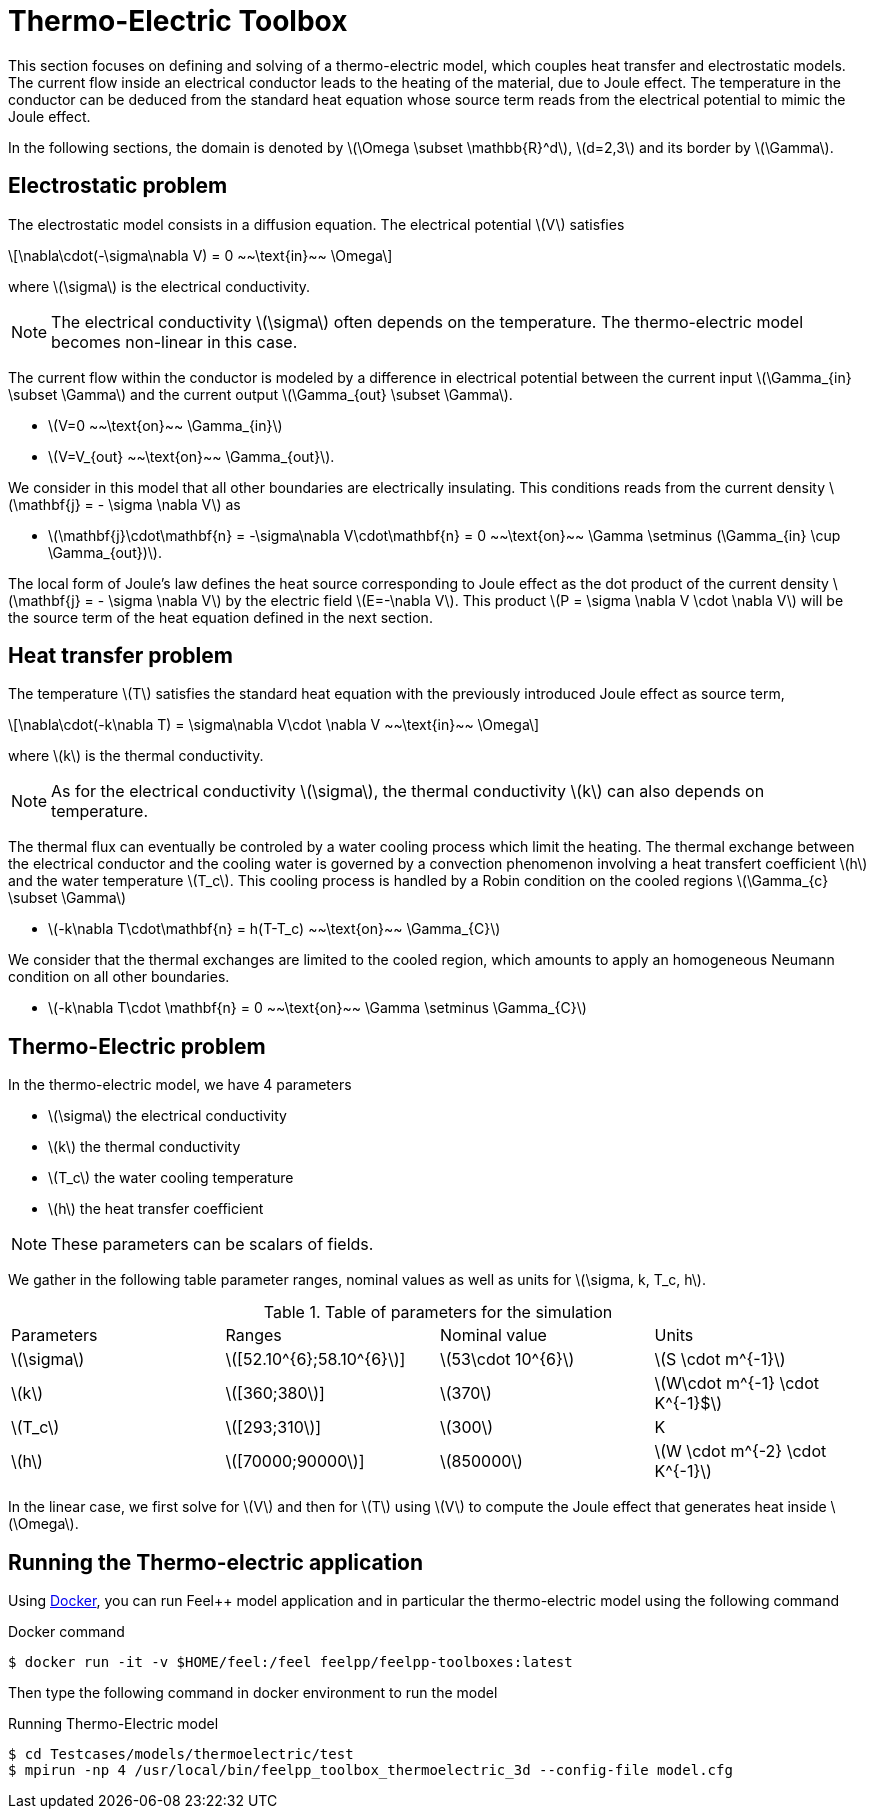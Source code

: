 = Thermo-Electric Toolbox
:stem: latexmath

This section focuses on defining and solving of a thermo-electric model, which couples heat transfer and electrostatic models.
The current flow inside an electrical conductor leads to the heating of the material, due to Joule effect.
The temperature in the conductor can be deduced from the standard heat equation whose source term reads from the electrical potential to mimic the Joule effect.

In the following sections, the domain is denoted by stem:[\Omega \subset \mathbb{R}^d], stem:[d=2,3] and its border by stem:[\Gamma].

== Electrostatic problem

The electrostatic model consists in a diffusion equation. The electrical potential stem:[V] satisfies
[stem]
++++
\nabla\cdot(-\sigma\nabla V) = 0 ~~\text{in}~~ \Omega
++++
where stem:[\sigma] is the electrical conductivity.

NOTE: The electrical conductivity stem:[\sigma] often depends on the temperature. The thermo-electric model becomes non-linear in this case.

The current flow within the conductor is modeled by a difference in electrical potential between the current input stem:[\Gamma_{in} \subset \Gamma] and the current output stem:[\Gamma_{out} \subset \Gamma].

* stem:[V=0 ~~\text{on}~~ \Gamma_{in}]
* stem:[V=V_{out} ~~\text{on}~~ \Gamma_{out}].

We consider in this model that all other boundaries are electrically insulating. This conditions reads from the current density stem:[\mathbf{j} = - \sigma \nabla V] as

* stem:[\mathbf{j}\cdot\mathbf{n} = -\sigma\nabla V\cdot\mathbf{n} = 0 ~~\text{on}~~ \Gamma  \setminus (\Gamma_{in} \cup \Gamma_{out})].

The local form of Joule's law defines the heat source corresponding to Joule effect as the dot product of the current density stem:[\mathbf{j} = - \sigma \nabla V] by the electric field stem:[E=-\nabla V].
This product stem:[P = \sigma \nabla V \cdot \nabla V] will be the source term of the heat equation defined in the next section.

== Heat transfer problem

The temperature stem:[T] satisfies the standard heat equation with the previously introduced Joule effect as source term,
[stem]
++++
\nabla\cdot(-k\nabla T) = \sigma\nabla V\cdot \nabla V ~~\text{in}~~ \Omega
++++
where stem:[k] is the thermal conductivity. +

NOTE: As for the electrical conductivity stem:[\sigma], the thermal conductivity stem:[k] can also depends on temperature.

The thermal flux can eventually be controled by a water cooling process which limit the heating.
The thermal exchange between the electrical conductor and the cooling water is governed by a convection phenomenon involving a heat transfert coefficient stem:[h] and the water temperature stem:[T_c].
This cooling process is handled by a Robin condition on the cooled regions stem:[\Gamma_{c} \subset \Gamma]

* stem:[-k\nabla T\cdot\mathbf{n} = h(T-T_c) ~~\text{on}~~ \Gamma_{C}]

We consider that the thermal exchanges are limited to the cooled region, which amounts to apply an homogeneous Neumann condition on all other boundaries.

* stem:[-k\nabla T\cdot \mathbf{n} = 0 ~~\text{on}~~ \Gamma \setminus \Gamma_{C}]


== Thermo-Electric problem

In the thermo-electric model, we have 4 parameters

* stem:[\sigma] the electrical conductivity
* stem:[k] the thermal conductivity
* stem:[T_c] the water cooling temperature
* stem:[h] the heat transfer coefficient

NOTE: These parameters can be scalars of fields. 

We gather in the following table parameter ranges, nominal values as well as units for stem:[\sigma, k, T_c, h].

.Table of parameters for the simulation
|===
| Parameters | Ranges |  Nominal value | Units
| stem:[\sigma] | stem:[[52.10^{6};58.10^{6}]] | stem:[53\cdot 10^{6}] | stem:[S \cdot m^{-1}]
| stem:[k] | stem:[[360;380]]| stem:[370] | stem:[W\cdot m^{-1} \cdot K^{-1}$]
| stem:[T_c] | stem:[[293;310]] | stem:[300] | K
| stem:[h] | stem:[[70000;90000]] | stem:[850000] | stem:[W \cdot m^{-2} \cdot K^{-1}]
|===

In the linear case, we first solve for stem:[V] and then  for stem:[T] using stem:[V] to compute the Joule effect that generates heat inside stem:[\Omega].

== Running the Thermo-electric application

Using link:../02-docker/README.adoc[Docker],
you can run Feel++ model application and in particular the thermo-electric model using the following command

.Docker command
[source,shell]
----
$ docker run -it -v $HOME/feel:/feel feelpp/feelpp-toolboxes:latest
----

Then type the following command in docker environment to run the model

.Running Thermo-Electric model
[source,shell]
----
$ cd Testcases/models/thermoelectric/test
$ mpirun -np 4 /usr/local/bin/feelpp_toolbox_thermoelectric_3d --config-file model.cfg
----
